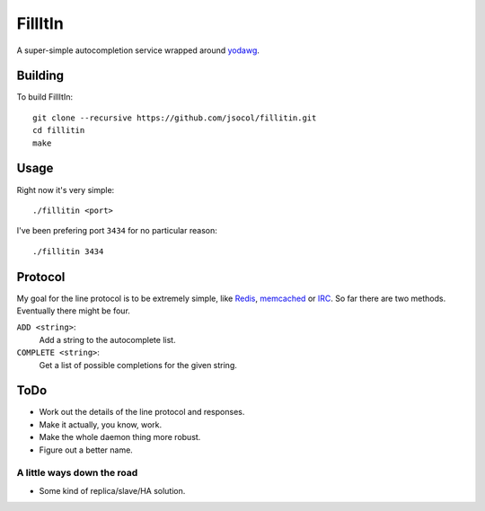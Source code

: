 ========
FillItIn
========

A super-simple autocompletion service wrapped around yodawg_.


Building
========

To build FillItIn::

    git clone --recursive https://github.com/jsocol/fillitin.git
    cd fillitin
    make


Usage
=====

Right now it's very simple::

    ./fillitin <port>

I've been prefering port ``3434`` for no particular reason::

    ./fillitin 3434


Protocol
========

My goal for the line protocol is to be extremely simple, like Redis_,
memcached_ or IRC_. So far there are two methods. Eventually there might be
four.

``ADD <string>``:
    Add a string to the autocomplete list.
``COMPLETE <string>``:
    Get a list of possible completions for the given string.


ToDo
====

* Work out the details of the line protocol and responses.
* Make it actually, you know, work.
* Make the whole daemon thing more robust.
* Figure out a better name.


A little ways down the road
---------------------------

* Some kind of replica/slave/HA solution.


.. _yodawg: https://github.com/jsocol/yodawg
.. _Redis: http://redis.io/topics/protocol
.. _memcached: https://github.com/memcached/memcached/blob/master/doc/protocol.txt
.. _IRC: http://tools.ietf.org/html/rfc1459
